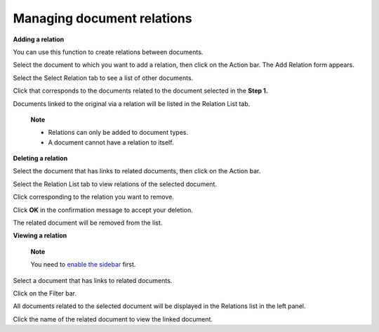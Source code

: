 Managing document relations
===========================

**Adding a relation**

You can use this function to create relations between documents.

Select the document to which you want to add a relation, then click
|image0| on the Action bar. The Add Relation form appears.

Select the Select Relation tab to see a list of other documents.

|image1|

Click |image2| that corresponds to the documents related to the document
selected in the **Step 1.**

Documents linked to the original via a relation will be listed in the
Relation List tab.

    **Note**

    -  Relations can only be added to document types.

    -  A document cannot have a relation to itself.

**Deleting a relation**

Select the document that has links to related documents, then click
|image3| on the Action bar.

Select the Relation List tab to view relations of the selected document.

|image4|

Click |image5| corresponding to the relation you want to remove.

Click **OK** in the confirmation message to accept your deletion.

The related document will be removed from the list.

**Viewing a relation**

    **Note**

    You need to `enable the sidebar <#EnableSideBar>`__ first.

Select a document that has links to related documents.

Click |image6| on the Filter bar.

All documents related to the selected document will be displayed in the
Relations list in the left panel.

Click the name of the related document to view the linked document.

.. |image0| image:: images/ecms/relations_button.png
.. |image1| image:: images/ecms/select_relation.png
.. |image2| image:: images/common/select_icon.png
.. |image3| image:: images/ecms/relations_button.png
.. |image4| image:: images/ecms/relation_list.png
.. |image5| image:: images/common/delete_icon.png
.. |image6| image:: images/ecms/relation_icon.png
